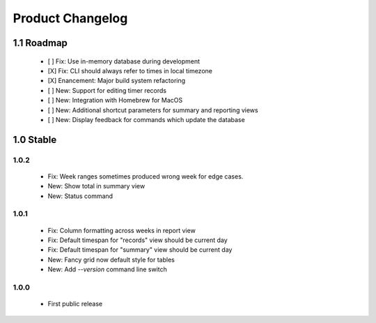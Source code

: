 Product Changelog
=================

1.1 Roadmap
-----------

 * [ ] Fix: Use in-memory database during development
 * [X] Fix: CLI should always refer to times in local timezone
 * [X] Enancement: Major build system refactoring
 * [ ] New: Support for editing timer records
 * [ ] New: Integration with Homebrew for MacOS
 * [ ] New: Additional shortcut parameters for summary and reporting views
 * [ ] New: Display feedback for commands which update the database


1.0 Stable
----------

1.0.2
^^^^^

 * Fix: Week ranges sometimes produced wrong week for edge cases.
 * New: Show total in summary view
 * New: Status command

1.0.1
^^^^^

 * Fix: Column formatting across weeks in report view
 * Fix: Default timespan for "records" view should be current day
 * Fix: Default timespan for "summary" view should be current day
 * New: Fancy grid now default style for tables
 * New: Add `--version` command line switch

1.0.0
^^^^^

 * First public release
